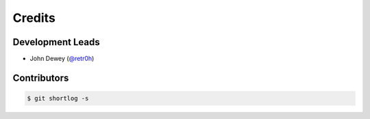 *******
Credits
*******

Development Leads
=================

* John Dewey (`@retr0h`_)

.. _`@retr0h`: https://github.com/retr0h

Contributors
============

.. code-block:: bash

  $ git shortlog -s
